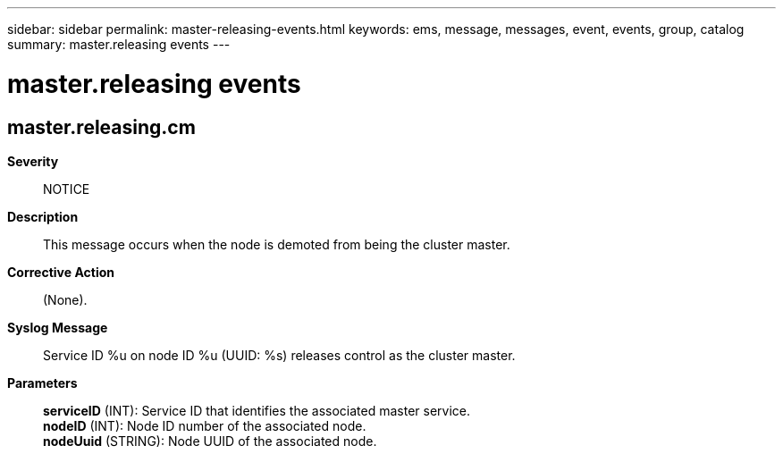 ---
sidebar: sidebar
permalink: master-releasing-events.html
keywords: ems, message, messages, event, events, group, catalog
summary: master.releasing events
---

= master.releasing events
:toclevels: 1
:hardbreaks:
:nofooter:
:icons: font
:linkattrs:
:imagesdir: ./media/

== master.releasing.cm
*Severity*::
NOTICE
*Description*::
This message occurs when the node is demoted from being the cluster master.
*Corrective Action*::
(None).
*Syslog Message*::
Service ID %u on node ID %u (UUID: %s) releases control as the cluster master.
*Parameters*::
*serviceID* (INT): Service ID that identifies the associated master service.
*nodeID* (INT): Node ID number of the associated node.
*nodeUuid* (STRING): Node UUID of the associated node.
